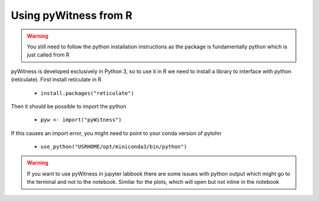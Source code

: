 .. _pywitnessr:

======================
Using pyWitness from R
======================


.. warning :: 
   You still need to follow the python installation instructions as the package is fundamentally python which is just called from R
 
pyWitness is developed exclusively in Python 3, so to use it in R we need to install a library to interface with python (reticulate). First install reticulate in R

     * ``install.packages("reticulate")``

Then it should be possible to import the python

     * ``pyw <- import("pyWitness")``

If this causes an import error, you might need to point to your conda version of pytohn

     * ``use_python("USRHOME/opt/miniconda3/bin/python")``


.. warning :: 
   If you want to use pyWitness in jupyter labbook there are some issues with python output which might go to the terminal and not to the notebook. Similar for the plots, which will open but not inline in the notebook